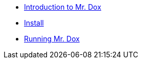 * xref:intro.adoc[Introduction to Mr. Dox]
* xref:install.adoc[Install]
* xref:command.adoc[Running Mr. Dox]
